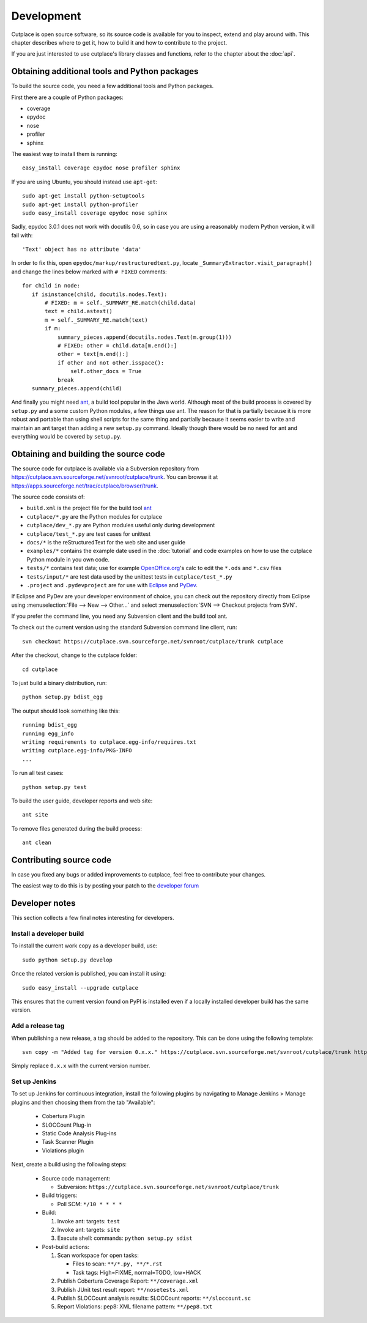 ===========
Development
===========

Cutplace is open source software, so its source code is available for you to
inspect, extend and play around with. This chapter describes where to get it,
how to build it and how to contribute to the project.

If you are just interested to use cutplace's library classes and functions,
refer to the chapter about the :doc:`api`.


Obtaining additional tools and Python packages
==============================================

To build the source code, you need a few additional tools and Python packages.

First there are a couple of Python packages:

* coverage
* epydoc
* nose
* profiler
* sphinx

The easiest way to install them is running::

  easy_install coverage epydoc nose profiler sphinx

If you are using Ubuntu, you should instead use ``apt-get``::

  sudo apt-get install python-setuptools
  sudo apt-get install python-profiler
  sudo easy_install coverage epydoc nose sphinx

.. index:: epydoc

Sadly, epydoc 3.0.1 does not work with docutils 0.6, so in case you are using
a reasonably modern Python version, it will fail with::

  'Text' object has no attribute 'data'

In order to fix this, open ``epydoc/markup/restructuredtext.py``, locate
``_SummaryExtractor.visit_paragraph()`` and change the lines below marked
with ``# FIXED`` comments::

  for child in node:
     if isinstance(child, docutils.nodes.Text):
         # FIXED: m = self._SUMMARY_RE.match(child.data)
         text = child.astext()
         m = self._SUMMARY_RE.match(text)
         if m:
             summary_pieces.append(docutils.nodes.Text(m.group(1)))
             # FIXED: other = child.data[m.end():]
             other = text[m.end():]
             if other and not other.isspace():
                 self.other_docs = True
             break
     summary_pieces.append(child)

And finally you might need `ant <http://ant.apache.org/>`_,  a build tool popular in the Java world.
Although most of the build process is covered by ``setup.py`` and a some custom
Python modules, a few things use ant. The reason for that is partially because
it is more robust and portable than using shell scripts for the same thing
and partially because it seems easier to write and maintain an ant target
than adding a new ``setup.py`` command. Ideally though there would be no need for
ant and everything would be covered by ``setup.py``.

.. index:: repository, source code

Obtaining and building the source code
======================================

The source code for cutplace is available via a Subversion repository from
https://cutplace.svn.sourceforge.net/svnroot/cutplace/trunk. You can browse it
at https://apps.sourceforge.net/trac/cutplace/browser/trunk.

The source code consists of:

* ``build.xml`` is the project file for the build tool `ant
  <http://ant.apache.org/>`_

* ``cutplace/*.py`` are the Python modules for cutplace

* ``cutplace/dev_*.py`` are Python modules useful only during
  development

* ``cutplace/test_*.py`` are test cases for unittest

* ``docs/*`` is the reStructuredText for the web site and user guide

* ``examples/*`` contains the example date used in the :doc:`tutorial` and
  code examples on how to use the cutplace Python module in you own code.

* ``tests/*`` contains test data; use for example `OpenOffice.org
  <http://www.openoffice.org/>`_'s calc to edit the ``*.ods`` and ``*.csv``
  files

* ``tests/input/*`` are test data used by the unittest tests in
  ``cutplace/test_*.py``

* ``.project`` and ``.pydevproject`` are for use with `Eclipse
  <http://www.eclipse.org/>`_ and `PyDev <http://pydev.sourceforge.net/>`_.

If Eclipse and PyDev are your developer environment of choice, you can check
out the repository directly from Eclipse using
:menuselection:`File --> New --> Other...` and select
:menuselection:`SVN --> Checkout projects from SVN`.

If you prefer the command line, you need any Subversion client and the build
tool ant.

To check out the current version using the standard Subversion command line
client, run::

  svn checkout https://cutplace.svn.sourceforge.net/svnroot/cutplace/trunk cutplace

After the checkout, change to the cutplace folder::

  cd cutplace

To just build a binary distribution, run::

  python setup.py bdist_egg

The output should look something like this::

  running bdist_egg
  running egg_info
  writing requirements to cutplace.egg-info/requires.txt
  writing cutplace.egg-info/PKG-INFO
  ...

To run all test cases::

  python setup.py test

To build the user guide, developer reports and web site::

  ant site

To remove files generated during the build process::

  ant clean

Contributing source code
========================

In case you fixed any bugs or added improvements to cutplace, feel free to
contribute your changes.

The easiest way to do this is by posting your patch to the
`developer forum <http://apps.sourceforge.net/phpbb/cutplace/viewforum.php?f=4>`_

Developer notes
===============

This section collects a few final notes interesting for developers.

Install a developer build
-------------------------

To install the current work copy as a developer build, use::

  sudo python setup.py develop

Once the related version is published, you can install it using::

  sudo easy_install --upgrade cutplace

This ensures that the current version found on PyPI is installed even if
a locally installed developer build has the same version.

Add a release tag
-----------------

When publishing a new release, a tag should be added to the repository. This
can be done using the following template::

  svn copy -m "Added tag for version 0.x.x." https://cutplace.svn.sourceforge.net/svnroot/cutplace/trunk https://cutplace.svn.sourceforge.net/svnroot/cutplace/tags/0.x.x

Simply replace ``0.x.x`` with the current version number.

Set up Jenkins
--------------

To set up Jenkins for continuous integration, install the following plugins
by navigating to Manage Jenkins > Manage plugins and then choosing them
from the tab "Available":

  * Cobertura Plugin
  * SLOCCount Plug-in
  * Static Code Analysis Plug-ins
  * Task Scanner Plugin
  * Violations plugin

Next, create a build using the following steps:

  * Source code management:

    * Subversion: ``https://cutplace.svn.sourceforge.net/svnroot/cutplace/trunk``

  * Build triggers:

    * Poll SCM: ``*/10 * * * *``

  * Build:

    #. Invoke ant: targets: ``test``
    #. Invoke ant: targets: ``site``
    #. Execute shell: commands: ``python setup.py sdist``

  * Post-build actions:

    #. Scan workspace for open tasks:

       * Files to scan: ``**/*.py, **/*.rst``
       * Task tags: High=FIXME, normal=TODO, low=HACK

    #. Publish Cobertura Coverage Report: ``**/coverage.xml``
    #. Publish JUnit test result report: ``**/nosetests.xml``
    #. Publish SLOCCount analysis results: SLOCCount reports: ``**/sloccount.sc``
    #. Report Violations: pep8: XML filename pattern: ``**/pep8.txt``

